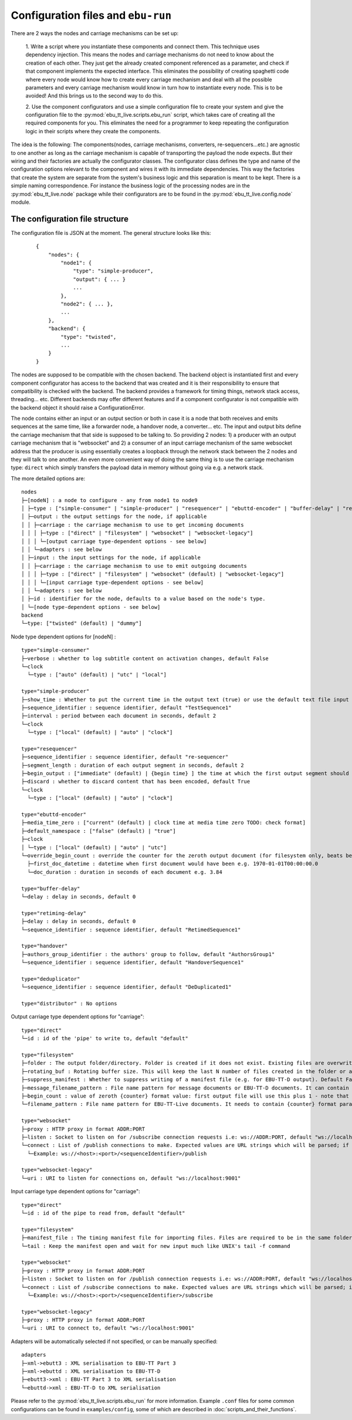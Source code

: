 Configuration files and ``ebu-run``
===================================

There are 2 ways the nodes and carriage mechanisms can be set up:

    1. Write a script where you instantiate these components and connect them. This technique uses
    dependency injection. This means the nodes and carriage mechanisms do not need to know about the creation of
    each other. They just get the already created component referenced as a parameter, and check if that component
    implements the expected interface. This eliminates the possibility of creating spaghetti code where every node would know
    how to create every carriage mechanism and deal with all the possible parameters and every carriage mechanism would know
    in turn how to instantiate every node. This is to be avoided! And this brings us to the second way to do this.

    2. Use the component configurators and use a simple configuration file to create your system and give the
    configuration file to the :py:mod:`ebu_tt_live.scripts.ebu_run` script, which takes care of creating all the
    required components for you. This eliminates the need for a programmer to keep repeating the configuration logic
    in their scripts where they create the components.

The idea is the following: The components(nodes, carriage mechanisms, converters, re-sequencers...etc.) are agnostic
to one another as long as the carriage mechanism is capable of transporting the payload the node expects. But their
wiring and their factories are actually the configurator classes. The configurator class defines the type and
name of the configuration options relevant to the component and wires it with its immediate dependencies. This
way the factories that create the system are separate from the system's business logic and this separation is
meant to be kept. There is a simple naming correspondence. For instance the business logic of the processing
nodes are in the :py:mod:`ebu_tt_live.node` package while their configurators are to be found in the
:py:mod:`ebu_tt_live.config.node` module.

The configuration file structure
--------------------------------

The configuration file is JSON at the moment. The general structure looks like this:

    ::

        {
            "nodes": {
                "node1": {
                    "type": "simple-producer",
                    "output": { ... }
                    ...
                },
                "node2": { ... },
                ...
            },
            "backend": {
                "type": "twisted",
                ...
            }
        }

The nodes are supposed to be compatible with the chosen backend. The backend object is instantiated first and
every component configurator has access to the backend that was created and it is their responsibility to
ensure that compatibility is checked with the backend. The backend provides a framework for
timing things, network stack access, threading... etc. Different backends may offer different features and if
a component configurator is not compatible with the backend object it should raise a ConfigurationError.

The node contains either an input or an output section or both in case it is a node that both receives and emits
sequences at the same time, like a forwarder node, a handover node, a converter... etc. The input and output bits
define the carriage mechanism that that side is supposed to be talking to. So providing 2 nodes: 1) a producer with
an output carriage mechanism that is "websocket" and 2) a consumer of an input carriage mechanism of the same websocket
address that the producer is using essentially creates a loopback through the network stack between the 2 nodes
and they will talk to one another. An even more convenient way of doing the same thing is to use
the carriage mechanism type: ``direct`` which simply transfers the payload data in memory without going via e.g. a network stack.

The more detailed options are: ::

    nodes
    ├─[nodeN] : a node to configure - any from node1 to node9
    │ ├─type : ["simple-consumer" | "simple-producer" | "resequencer" | "ebuttd-encoder" | "buffer-delay" | "retiming-delay" | "distributor" | "handover" | "deduplicator"]
    │ ├─output : the output settings for the node, if applicable
    │ │ ├─carriage : the carriage mechanism to use to get incoming documents
    │ │ │ ├─type : ["direct" | "filesystem" | "websocket" | "websocket-legacy"]
    │ │ │ └─[output carriage type-dependent options - see below]
    │ │ └─adapters : see below
    │ ├─input : the input settings for the node, if applicable
    │ │ ├─carriage : the carriage mechanism to use to emit outgoing documents
    │ │ │ ├─type : ["direct" | "filesystem" | "websocket" (default) | "websocket-legacy"]
    │ │ │ └─[input carriage type-dependent options - see below]
    │ │ └─adapters : see below
    │ ├─id : identifier for the node, defaults to a value based on the node's type.
    │ └─[node type-dependent options - see below]
    backend
    └─type: ["twisted" (default) | "dummy"]

Node type dependent options for [nodeN] : ::

   type="simple-consumer"
   ├─verbose : whether to log subtitle content on activation changes, default False
   └─clock
     └─type : ["auto" (default) | "utc" | "local"]

   type="simple-producer"
   ├─show_time : Whether to put the current time in the output text (true) or use the default text file input (false, default)
   ├─sequence_identifier : sequence identifier, default "TestSequence1"
   ├─interval : period between each document in seconds, default 2
   └─clock
     └─type : ["local" (default) | "auto" | "clock"]

   type="resequencer"
   ├─sequence_identifier : sequence identifier, default "re-sequencer"
   ├─segment_length : duration of each output segment in seconds, default 2
   ├─begin_output : ["immediate" (default) | {begin time} ] the time at which the first output segment should begin.
   ├─discard : whether to discard content that has been encoded, default True
   └─clock
     └─type : ["local" (default) | "auto" | "clock"]

   type="ebuttd-encoder"
   ├─media_time_zero : ["current" (default) | clock time at media time zero TODO: check format]
   ├─default_namespace : ["false" (default) | "true"]
   ├─clock
   │ └─type : ["local" (default) | "auto" | "utc"]
   └─override_begin_count : override the counter for the zeroth output document (for filesystem only, beats begin_count)
     ├─first_doc_datetime : datetime when first document would have been e.g. 1970-01-01T00:00:00.0
     └─doc_duration : duration in seconds of each document e.g. 3.84

   type="buffer-delay"
   └─delay : delay in seconds, default 0

   type="retiming-delay"
   ├─delay : delay in seconds, default 0
   └─sequence_identifier : sequence identifier, default "RetimedSequence1"

   type="handover"
   ├─authors_group_identifier : the authors' group to follow, default "AuthorsGroup1"
   └─sequence_identifier : sequence identifier, default "HandoverSequence1"

   type="deduplicator"
   └─sequence_identifier : sequence identifier, default "DeDuplicated1"

   type="distributor" : No options

Output carriage type dependent options for "carriage": ::

   type="direct"
   └─id : id of the 'pipe' to write to, default "default"

   type="filesystem"
   ├─folder : The output folder/directory. Folder is created if it does not exist. Existing files are overwritten, default "./export"
   ├─rotating_buf : Rotating buffer size. This will keep the last N number of files created in the folder or all if 0, default 0
   ├─suppress_manifest : Whether to suppress writing of a manifest file (e.g. for EBU-TT-D output). Default False
   ├─message_filename_pattern : File name pattern for message documents or EBU-TT-D documents. It can contain {sequence_identifier} and {counter} format parameters, default "{sequence_identifier}_msg_{counter}.xml" 
   ├─begin_count : value of zeroth {counter} format value: first output file will use this plus 1 - note that ebuttd-encoder can override this.
   └─filename_pattern : File name pattern for EBU-TT-Live documents. It needs to contain {counter} format parameter, which will be populated with the sequence number. Default "{sequence_identifier}_{counter}.xml"

   type="websocket"
   ├─proxy : HTTP proxy in format ADDR:PORT
   ├─listen : Socket to listen on for /subscribe connection requests i.e: ws://ADDR:PORT, default "ws://localhost:9001"
   └─connect : List of /publish connections to make. Expected values are URL strings which will be parsed; if one does not conform to the pattern a config error will be generated..
     └─Example: ws://<host>:<port>/<sequenceIdentifier>/publish

   type="websocket-legacy"
   └─uri : URI to listen for connections on, default "ws://localhost:9001"

Input carriage type dependent options for "carriage": ::

   type="direct"
   └─id : id of the pipe to read from, default "default"

   type="filesystem"
   ├─manifest_file : The timing manifest file for importing files. Files are required to be in the same folder as the manifest file.
   └─tail : Keep the manifest open and wait for new input much like UNIX's tail -f command

   type="websocket"
   ├─proxy : HTTP proxy in format ADDR:PORT
   ├─listen : Socket to listen on for /publish connection requests i.e: ws://ADDR:PORT, default "ws://localhost:9001"
   └─connect : List of /subscribe connections to make. Expected values are URL strings which will be parsed; if one does not conform to the pattern a config error will be generated..
     └─Example: ws://<host>:<port>/<sequenceIdentifier>/subscribe

   type="websocket-legacy"
   ├─proxy : HTTP proxy in format ADDR:PORT
   └─uri : URI to connect to, default "ws://localhost:9001"

Adapters will be automatically selected if not specified, or can be manually specified: ::

    adapters
    ├─xml->ebutt3 : XML serialisation to EBU-TT Part 3
    ├─xml->ebuttd : XML serialisation to EBU-TT-D
    ├─ebutt3->xml : EBU-TT Part 3 to XML serialisation
    └─ebuttd->xml : EBU-TT-D to XML serialisation

Please refer to the :py:mod:`ebu_tt_live.scripts.ebu_run` for more information.
Example ``.conf`` files for some common configurations can be found in
``examples/config``, some of which are described in
:doc:`scripts_and_their_functions`.
